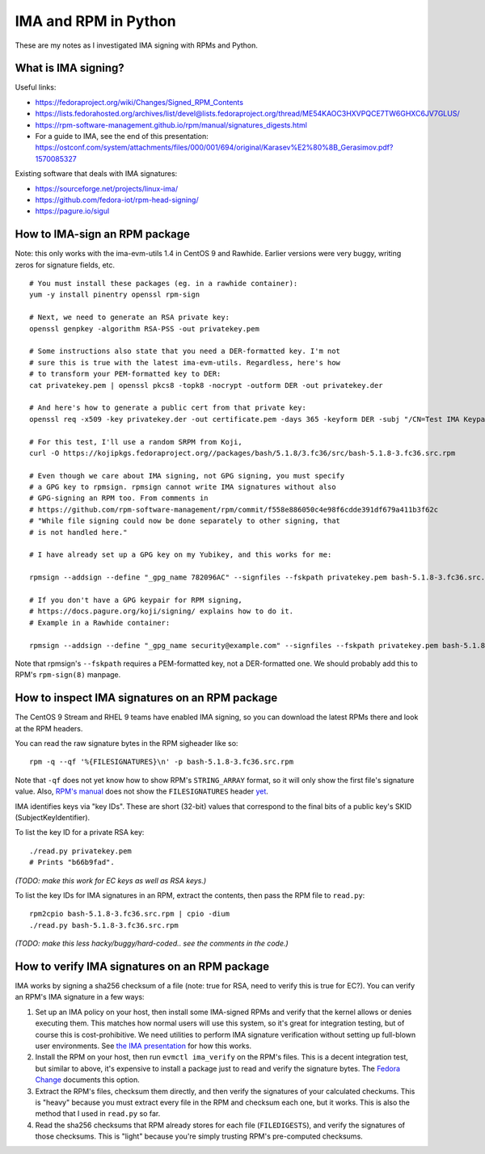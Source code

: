 IMA and RPM in Python
=====================

These are my notes as I investigated IMA signing with RPMs and Python.

What is IMA signing?
--------------------

Useful links:

- https://fedoraproject.org/wiki/Changes/Signed_RPM_Contents
- https://lists.fedorahosted.org/archives/list/devel@lists.fedoraproject.org/thread/ME54KAOC3HXVPQCE7TW6GHXC6JV7GLUS/
- https://rpm-software-management.github.io/rpm/manual/signatures_digests.html
- For a guide to IMA, see the end of this presentation: https://ostconf.com/system/attachments/files/000/001/694/original/Karasev%E2%80%8B_Gerasimov.pdf?1570085327

Existing software that deals with IMA signatures:

- https://sourceforge.net/projects/linux-ima/
- https://github.com/fedora-iot/rpm-head-signing/
- https://pagure.io/sigul

How to IMA-sign an RPM package
------------------------------

Note: this only works with the ima-evm-utils 1.4 in CentOS 9 and Rawhide.
Earlier versions were very buggy, writing zeros for signature fields, etc.

::

    # You must install these packages (eg. in a rawhide container):
    yum -y install pinentry openssl rpm-sign

    # Next, we need to generate an RSA private key:
    openssl genpkey -algorithm RSA-PSS -out privatekey.pem

    # Some instructions also state that you need a DER-formatted key. I'm not
    # sure this is true with the latest ima-evm-utils. Regardless, here's how
    # to transform your PEM-formatted key to DER:
    cat privatekey.pem | openssl pkcs8 -topk8 -nocrypt -outform DER -out privatekey.der

    # And here's how to generate a public cert from that private key:
    openssl req -x509 -key privatekey.der -out certificate.pem -days 365 -keyform DER -subj "/CN=Test IMA Keypair"

    # For this test, I'll use a random SRPM from Koji,
    curl -O https://kojipkgs.fedoraproject.org//packages/bash/5.1.8/3.fc36/src/bash-5.1.8-3.fc36.src.rpm

    # Even though we care about IMA signing, not GPG signing, you must specify
    # a GPG key to rpmsign. rpmsign cannot write IMA signatures without also
    # GPG-signing an RPM too. From comments in
    # https://github.com/rpm-software-management/rpm/commit/f558e886050c4e98f6cdde391df679a411b3f62c
    # "While file signing could now be done separately to other signing, that
    # is not handled here."

    # I have already set up a GPG key on my Yubikey, and this works for me:

    rpmsign --addsign --define "_gpg_name 782096AC" --signfiles --fskpath privatekey.pem bash-5.1.8-3.fc36.src.rpm

    # If you don't have a GPG keypair for RPM signing,
    # https://docs.pagure.org/koji/signing/ explains how to do it.
    # Example in a Rawhide container:

    rpmsign --addsign --define "_gpg_name security@example.com" --signfiles --fskpath privatekey.pem bash-5.1.8-3.fc36.src.rpm

Note that rpmsign's ``--fskpath`` requires a PEM-formatted key, not a
DER-formatted one. We should probably add this to RPM's ``rpm-sign(8)``
manpage.


How to inspect IMA signatures on an RPM package
-----------------------------------------------

The CentOS 9 Stream and RHEL 9 teams have enabled IMA signing, so you can
download the latest RPMs there and look at the RPM headers.

You can read the raw signature bytes in the RPM sigheader like so::

    rpm -q --qf '%{FILESIGNATURES}\n' -p bash-5.1.8-3.fc36.src.rpm

Note that ``-qf`` does not yet know how to show RPM's ``STRING_ARRAY`` format,
so it will only show the first file's signature value. Also, `RPM's manual
<https://rpm-software-management.github.io/rpm/manual/signatures_digests.html>`_
does not show the ``FILESIGNATURES`` header `yet
<https://github.com/rpm-software-management/rpm-web/issues/28>`_.

IMA identifies keys via "key IDs". These are short (32-bit) values that
correspond to the final bits of a public key's SKID (SubjectKeyIdentifier).

To list the key ID for a private RSA key::

    ./read.py privatekey.pem
    # Prints "b66b9fad".

*(TODO: make this work for EC keys as well as RSA keys.)*

To list the key IDs for IMA signatures in an RPM, extract the contents, then
pass the RPM file to ``read.py``::

    rpm2cpio bash-5.1.8-3.fc36.src.rpm | cpio -dium
    ./read.py bash-5.1.8-3.fc36.src.rpm

*(TODO: make this less hacky/buggy/hard-coded.. see the comments in the
code.)*

How to verify IMA signatures on an RPM package
----------------------------------------------

IMA works by signing a sha256 checksum of a file (note: true for RSA, need to
verify this is true for EC?). You can verify an RPM's IMA signature in a few
ways:

1. Set up an IMA policy on your host, then install some IMA-signed RPMs and
   verify that the kernel allows or denies executing them. This matches how
   normal users will use this system, so it's great for integration testing,
   but of course this is cost-prohibitive. We need utilities to perform IMA
   signature verification without setting up full-blown user environments.
   See `the IMA presentation
   <https://ostconf.com/system/attachments/files/000/001/694/original/Karasev%E2%80%8B_Gerasimov.pdf?1570085327>`_
   for how this works.

2. Install the RPM on your host, then run ``evmctl ima_verify`` on the RPM's
   files. This is a decent integration test, but similar to above, it's
   expensive to install a package just to read and verify the signature bytes.
   The `Fedora Change
   <https://fedoraproject.org/wiki/Changes/Signed_RPM_Contents>`_ documents
   this option.

3. Extract the RPM's files, checksum them directly, and then verify the
   signatures of your calculated checkums. This is "heavy" because you must
   extract every file in the RPM and checksum each one, but it works. This is
   also the method that I used in ``read.py`` so far.

4. Read the sha256 checksums that RPM already stores for each file
   (``FILEDIGESTS``), and verify the signatures of those checksums. This is
   "light" because you're simply trusting RPM's pre-computed checksums.
